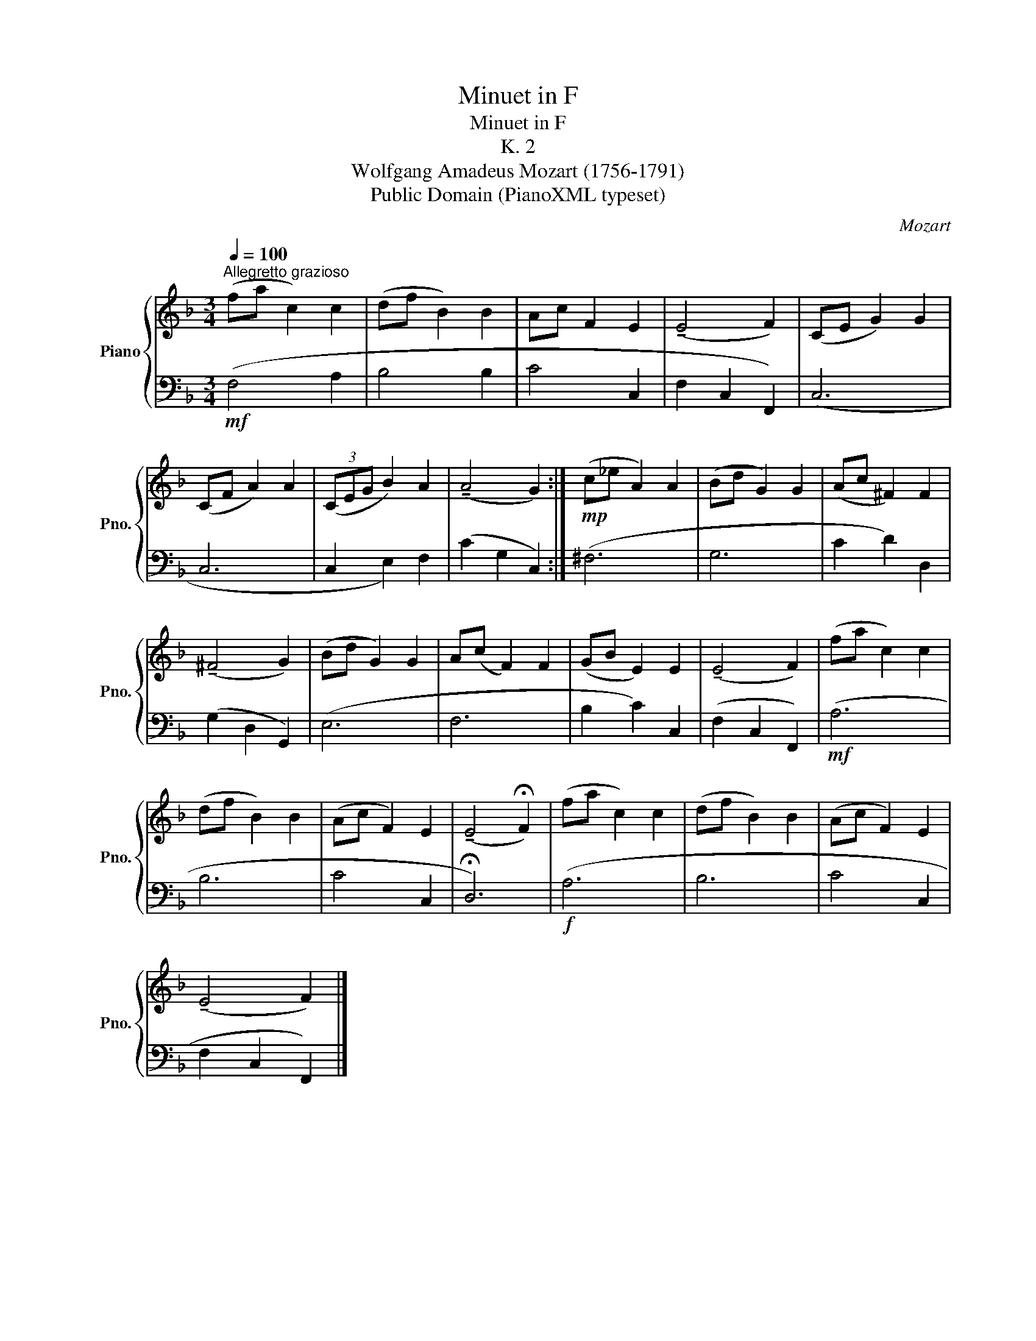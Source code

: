 X:1
T:Minuet in F
T:Minuet in F
T:K. 2
T:Wolfgang Amadeus Mozart (1756-1791)
T:Public Domain (PianoXML typeset)
C:Mozart
Z:Public Domain (PianoXML typeset)
%%score { 1 | 2 }
L:1/8
Q:1/4=100
M:3/4
K:F
V:1 treble nm="Piano" snm="Pno."
V:2 bass 
V:1
"^Allegretto grazioso" (fa c2) c2 | (df B2) B2 | Ac F2 E2 | (!tenuto!E4 F2) | (CE G2) G2 | %5
 (CF A2) A2 | (3(CEG B2) A2 | (!tenuto!A4 G2) :|!mp! (c_e A2) A2 | (Bd G2) G2 | (Ac ^F2) F2 | %11
 (!tenuto!^F4 G2) | (Bd G2) G2 | A(c F2) F2 | (GB E2) E2 | (!tenuto!E4 F2) | (fa c2) c2 | %17
 (df B2) B2 | (Ac F2) E2 | (!tenuto!E4 !fermata!F2) | (fa c2) c2 | (df B2) B2 | (Ac F2) E2 | %23
 (!tenuto!E4 F2) |] %24
V:2
!mf! (F,4 A,2 | B,4 B,2 | C4 C,2 | F,2 C,2 F,,2) | (C,6 | C,6 | C,2 E,2) F,2 | (C2 G,2 C,2) :| %8
 (^F,6 | G,6 | C2 D2) D,2 | (G,2 D,2 G,,2) | (E,6 | F,6 | B,2 C2) C,2 | (F,2 C,2 F,,2) |!mf! (A,6 | %17
 B,6 | C4 C,2 | !fermata!D,6) |!f! (A,6 | B,6 | C4 C,2 | F,2 C,2 F,,2) |] %24

